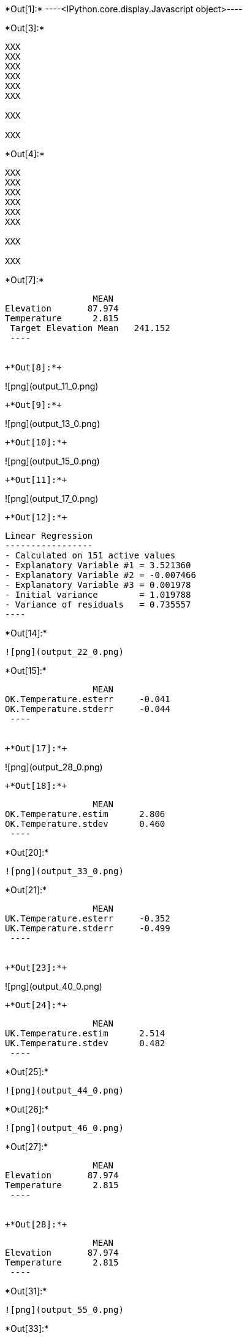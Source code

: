+*Out[1]:*+
----<IPython.core.display.Javascript object>----


+*Out[3]:*+
----
XXX
XXX
XXX
XXX
XXX
XXX

XXX

XXX

----


+*Out[4]:*+
----
XXX
XXX
XXX
XXX
XXX
XXX

XXX

XXX

----


+*Out[7]:*+
----
                 MEAN
Elevation       87.974
Temperature      2.815
 Target Elevation Mean   241.152
 ----


+*Out[8]:*+
----
![png](output_11_0.png)
----


+*Out[9]:*+
----
![png](output_13_0.png)
----


+*Out[10]:*+
----
![png](output_15_0.png)
----


+*Out[11]:*+
----
![png](output_17_0.png)
----


+*Out[12]:*+
----

 Linear Regression
 -----------------
 - Calculated on 151 active values
 - Explanatory Variable #1 = 3.521360
 - Explanatory Variable #2 = -0.007466
 - Explanatory Variable #3 = 0.001978
 - Initial variance        = 1.019788
 - Variance of residuals   = 0.735557
 ----


+*Out[14]:*+
----
![png](output_22_0.png)
----


+*Out[15]:*+
----
                 MEAN
OK.Temperature.esterr     -0.041
OK.Temperature.stderr     -0.044
 ----


+*Out[17]:*+
----
![png](output_28_0.png)
----


+*Out[18]:*+
----
                 MEAN
OK.Temperature.estim      2.806
OK.Temperature.stdev      0.460
 ----


+*Out[20]:*+
----
![png](output_33_0.png)
----


+*Out[21]:*+
----
                 MEAN
UK.Temperature.esterr     -0.352
UK.Temperature.stderr     -0.499
 ----


+*Out[23]:*+
----
![png](output_40_0.png)
----


+*Out[24]:*+
----
                 MEAN
UK.Temperature.estim      2.514
UK.Temperature.stdev      0.482
 ----


+*Out[25]:*+
----
![png](output_44_0.png)
----


+*Out[26]:*+
----
![png](output_46_0.png)
----


+*Out[27]:*+
----
                 MEAN
Elevation       87.974
Temperature      2.815
 ----


+*Out[28]:*+
----
                 MEAN
Elevation       87.974
Temperature      2.815
 ----


+*Out[31]:*+
----
![png](output_55_0.png)
----


+*Out[33]:*+
----
                 MEAN
COK.Temperature.esterr     -0.407
COK.Temperature.stderr     -0.515
 ----


+*Out[35]:*+
----
![png](output_63_0.png)
----


+*Out[36]:*+
----
                 MEAN
COK.Temperature.estim      2.553
COK.Temperature.stdev      0.388
 ----


+*Out[37]:*+
----
![png](output_67_0.png)
----


+*Out[38]:*+
----

 Linear Regression
 -----------------
 - Calculated on 151 active values
 - Constant term           = 3.611970
 - Explanatory Variable #1 = -0.009064
 - Initial variance        = 1.019788
 - Variance of residuals   = 0.363298
 ----


+*Out[39]:*+
----
     0.000
 ----


+*Out[40]:*+
----
![png](output_73_0.png)
----


+*Out[42]:*+
----
![png](output_76_0.png)
----


+*Out[44]:*+
----
![png](output_79_0.png)
----


+*Out[46]:*+
----
![png](output_82_0.png)
----


+*Out[47]:*+
----
![png](output_84_0.png)
----


+*Out[48]:*+
----
![png](output_86_0.png)
----


+*Out[49]:*+
----
                 MEAN
OK.Temperature.estim       2.806
UK.Temperature.estim       2.514
COK.Temperature.estim      2.553
KR.Temperature.estim       1.445
 ----


+*Out[52]:*+
----
![png](output_94_0.png)
----


+*Out[54]:*+
----
                 MEAN
KED.Temperature.esterr     -0.009
KED.Temperature.stderr     -0.011
 ----


+*Out[56]:*+
----
![png](output_102_0.png)
----


+*Out[57]:*+
----
                 MEAN
KED.Temperature.estim      1.778
KED.Temperature.stdev      0.396
 ----


+*Out[58]:*+
----
![png](output_106_0.png)
----


+*Out[59]:*+
----
                 MEAN
OK.Temperature.esterr      -0.041
UK.Temperature.esterr      -0.352
COK.Temperature.esterr     -0.407
COK.Elevation.esterr       41.809
KED.Temperature.esterr     -0.009
 ----


+*Out[60]:*+
----
                 MEAN
OK.Temperature.estim            2.806
UK.Temperature.estim            2.514
COK.Temperature.estim           2.553
ROK.Regr.Temperature.estim      0.019
KR.Temperature.estim            1.445
KED.Temperature.estim           1.778
 ----


+*Out[61]:*+
----
                 MEAN
OK.Temperature.stdev            0.460
UK.Temperature.stdev            0.482
COK.Temperature.stdev           0.388
ROK.Regr.Temperature.stdev      0.362
KED.Temperature.stdev           0.396
 ----
